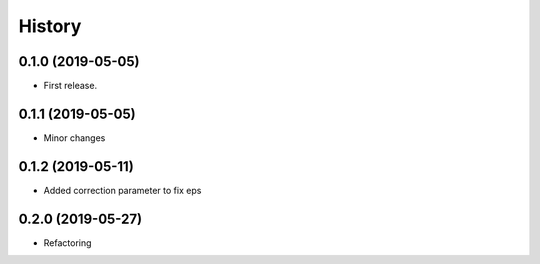 History
=======

0.1.0 (2019-05-05)
------------------

-  First release.

.. _section-1:

0.1.1 (2019-05-05)
------------------

-  Minor changes

.. _section-2:

0.1.2 (2019-05-11)
------------------

-  Added correction parameter to fix eps

.. _section-3:

0.2.0 (2019-05-27)
------------------

-  Refactoring
